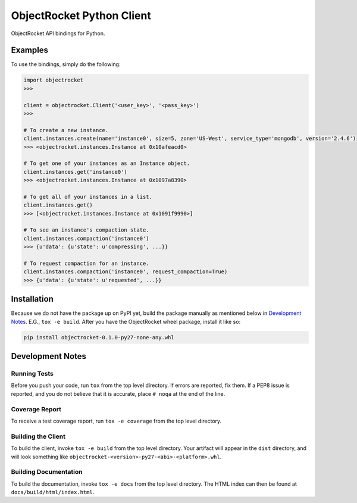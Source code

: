 ObjectRocket Python Client
--------------------------
ObjectRocket API bindings for Python.


Examples
~~~~~~~~
To use the bindings, simply do the following:

.. code-block:: python

    import objectrocket
    >>>

    client = objectrocket.Client('<user_key>', '<pass_key>')
    >>>

    # To create a new instance.
    client.instances.create(name='instance0', size=5, zone='US-West', service_type='mongodb', version='2.4.6')
    >>> <objectrocket.instances.Instance at 0x10afeacd0>

    # To get one of your instances as an Instance object.
    client.instances.get('instance0')
    >>> <objectrocket.instances.Instance at 0x1097a8390>

    # To get all of your instances in a list.
    client.instances.get()
    >>> [<objectrocket.instances.Instance at 0x1091f9990>]

    # To see an instance's compaction state.
    client.instances.compaction('instance0')
    >>> {u'data': {u'state': u'compressing', ...}}

    # To request compaction for an instance.
    client.instances.compaction('instance0', request_compaction=True)
    >>> {u'data': {u'state': u'requested', ...}}


Installation
~~~~~~~~~~~~
Because we do not have the package up on PyPI yet, build the package manually
as mentioned below in `Development Notes`_. E.G., ``tox -e build``. After you
have the ObjectRocket wheel package, install it like so:

.. code-block:: bash

    pip install objectrocket-0.1.0-py27-none-any.whl


Development Notes
~~~~~~~~~~~~~~~~~
Running Tests
^^^^^^^^^^^^^
Before you push your code, run ``tox`` from the top level directory. If errors
are reported, fix them. If a PEP8 issue is reported, and you do not believe
that it is accurate, place ``# noqa`` at the end of the line.

Coverage Report
^^^^^^^^^^^^^^^
To receive a test coverage report, run ``tox -e coverage`` from the top level directory.

Building the Client
^^^^^^^^^^^^^^^^^^^
To build the client, invoke ``tox -e build`` from the top level directory.
Your artifact will appear in the ``dist`` directory, and will look
something like ``objectrocket-<version>-py27-<abi>-<platform>.whl``.

Building Documentation
^^^^^^^^^^^^^^^^^^^^^^
To build the documentation, invoke ``tox -e docs`` from the top level directory.
The HTML index can then be found at ``docs/build/html/index.html``.
